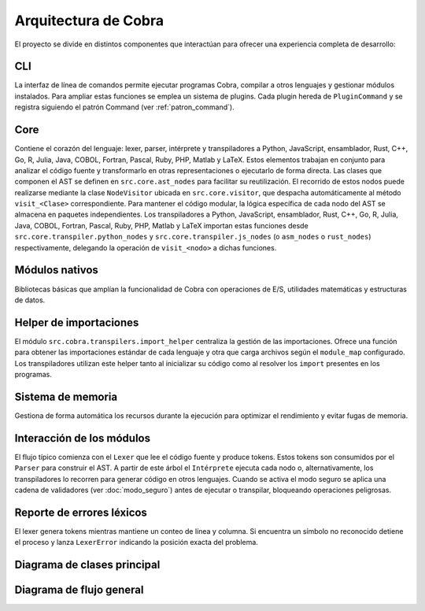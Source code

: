 Arquitectura de Cobra
=====================

El proyecto se divide en distintos componentes que interactúan para
ofrecer una experiencia completa de desarrollo:

CLI
---
La interfaz de línea de comandos permite ejecutar programas Cobra,
compilar a otros lenguajes y gestionar módulos instalados.
Para ampliar estas funciones se emplea un sistema de plugins. Cada
plugin hereda de ``PluginCommand`` y se registra siguiendo el patrón
Command (ver :ref:`patron_command`).

Core
----
Contiene el corazón del lenguaje: lexer, parser, intérprete y
transpiladores a Python, JavaScript, ensamblador, Rust, C++, Go, R, Julia, Java, COBOL, Fortran, Pascal, Ruby, PHP, Matlab y LaTeX. Estos elementos trabajan en
conjunto para analizar el código fuente y transformarlo en otras
representaciones o ejecutarlo de forma directa.
Las clases que componen el AST se definen en ``src.core.ast_nodes`` para facilitar su reutilización.
El recorrido de estos nodos puede realizarse mediante la clase ``NodeVisitor``
ubicada en ``src.core.visitor``, que despacha automáticamente al método
``visit_<Clase>`` correspondiente.
Para mantener el código modular, la lógica específica de cada nodo del AST se
almacena en paquetes independientes. Los transpiladores a Python, JavaScript, ensamblador, Rust, C++, Go, R, Julia, Java, COBOL, Fortran, Pascal, Ruby, PHP, Matlab y LaTeX
importan estas funciones desde ``src.core.transpiler.python_nodes`` y
``src.core.transpiler.js_nodes`` (o ``asm_nodes`` o ``rust_nodes``) respectivamente, delegando la operación de
``visit_<nodo>`` a dichas funciones.

Módulos nativos
---------------
Bibliotecas básicas que amplían la funcionalidad de Cobra con
operaciones de E/S, utilidades matemáticas y estructuras de datos.

Helper de importaciones
-----------------------
El módulo ``src.cobra.transpilers.import_helper`` centraliza la gestión de
las importaciones. Ofrece una función para obtener las importaciones estándar
de cada lenguaje y otra que carga archivos según el ``module_map``
configurado. Los transpiladores utilizan este helper tanto al inicializar su
código como al resolver los ``import`` presentes en los programas.

Sistema de memoria
------------------
Gestiona de forma automática los recursos durante la ejecución para
optimizar el rendimiento y evitar fugas de memoria.

.. graphviz::
   :caption: Relación entre los módulos

   digraph cobra {
       rankdir=LR;
       subgraph cluster_core {
           label="Core";
           Lexer -> Parser -> AST;
           AST -> Interprete;
           AST -> Transpiladores;
       }
       CLI -> Lexer;
   Interprete -> Memoria;
   Interprete -> ModulosNativos;
   Transpiladores -> {Python JS Asm Rust Cpp Go R Julia Java COBOL Fortran Pascal Ruby PHP Matlab LaTeX};
   }
 
Interacción de los módulos
-------------------------
El flujo típico comienza con el ``Lexer`` que lee el código fuente y produce tokens. Estos tokens son consumidos por el ``Parser`` para construir el AST. A partir de este árbol el ``Intérprete`` ejecuta cada nodo o, alternativamente, los transpiladores lo recorren para generar código en otros lenguajes. Cuando se activa el modo seguro se aplica una cadena de validadores (ver :doc:`modo_seguro`) antes de ejecutar o transpilar, bloqueando operaciones peligrosas.


Reporte de errores léxicos
--------------------------
El lexer genera tokens mientras mantiene un conteo de línea y columna.
Si encuentra un símbolo no reconocido detiene el proceso y lanza
``LexerError`` indicando la posición exacta del problema.

Diagrama de clases principal
----------------------------

.. graphviz:: uml/class_diagram.gv
   :caption: Estructura basica del nucleo

Diagrama de flujo general
------------------------

.. uml:: uml/arquitectura_general.puml
   :caption: Flujo del compilador y transpiladores

